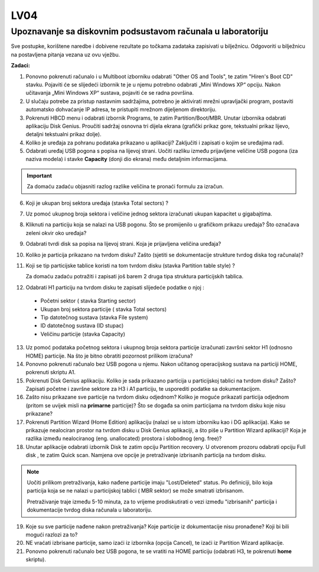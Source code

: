 LV04
====

Upoznavanje sa diskovnim podsustavom računala u laboratoriju
------------------------------------------------------------

Sve postupke, korištene naredbe i dobivene rezultate po točkama zadataka
zapisivati u bilježnicu. Odgovoriti u bilježnicu na postavljena pitanja
vezana uz ovu vježbu.

**Zadaci:**

1. Ponovno pokrenuti računalo i u Multiboot izborniku odabrati "Other OS
   and Tools", te zatim "Hiren's Boot CD" stavku. Pojaviti će se
   slijedeći izbornik te je u njemu potrebno odabrati „Mini Windows XP“
   opciju. Nakon učitavanja „Mini Windows XP“ sustava, pojaviti će se
   radna površina.

2. U slučaju potrebe za pristup nastavnim sadržajima, potrebno je aktivirati mrežni upravljački program, postaviti automatsko dohvaćanje
   IP adresa, te pristupiti mrežnom dijeljenom direktoriju.

3. Pokrenuti HBCD menu i odabrati izbornik Programs, te zatim
   Partition/Boot/MBR. Unutar izbornika odabrati aplikaciju Disk Genius.
   Proučiti sadržaj osnovna tri dijela ekrana (grafički prikaz gore,
   tekstualni prikaz lijevo, detaljni tekstualni prikaz dolje).

4. Koliko je uređaja za pohranu podataka prikazano u aplikaciji?
   Zaključiti i zapisati o kojim se uređajima radi.

5. Odabrati uređaj USB pogona s popisa na lijevoj strani. Uočiti razliku
   između prijavljene veličine USB pogona (iza naziva modela) i stavke
   **Capacity** (donji dio ekrana) među detaljnim informacijama.

..  important::

     Za domaću zadaću objasniti razlog razlike veličina te pronaći formulu za izračun.

6. Koji je ukupan broj sektora uređaja (stavka Total sectors) ?

7. Uz pomoć ukupnog broja sektora i veličine jednog sektora izračunati
   ukupan kapacitet u gigabajtima.

8. Kliknuti na particiju koja se nalazi na USB pogonu. Što se
   promijenilo u grafičkom prikazu uređaja? Što označava zeleni okvir
   oko uređaja?

9. Odabrati tvrdi disk sa popisa na lijevoj strani. Koja je prijavljena
   veličina uređaja?

10. Koliko je particija prikazano na tvrdom disku? Zašto (sjetiti se dokumentacije strukture tvrdog diska tog računala)?

11. Koji se tip particijske tablice koristi na tom tvrdom disku (stavka Partition table style) ?

    Za domaću zadaću potražiti i zapisati još barem 2 druga tipa struktura particijskih tablica.

12. Odabrati H1 particiju na tvrdom disku te zapisati slijedeće podatke o njoj :

   -  Početni sektor ( stavka Starting sector)
   
   -  Ukupan broj sektora particije ( stavka Total sectors)
   
   -  Tip datotečnog sustava (stavka File system)
   
   -  ID datotečnog sustava (ID stupac)
   
   -  Veličinu particije (stavka Capacity)

13. Uz pomoć podataka početnog sektora i ukupnog broja sektora particije izračunati završni sektor H1 (odnosno HOME) particije. Na što je bitno obratiti pozornost prilikom izračuna?

14. Ponovno pokrenuti računalo bez USB pogona u njemu. Nakon učitanog operacijskog sustava na particiji HOME, pokrenuti skriptu A1.

15. Pokrenuti Disk Genius aplikaciju. Koliko je sada prikazano particija u particijskoj tablici na tvrdom disku? Zašto? Zapisati početne i
    završne sektore za H3 i A1 particiju, te usporediti podatke sa dokumentacijom.

16. Zašto nisu prikazane sve particije na tvrdom disku odjednom? Koliko
    je moguće prikazati particija odjednom (pritom se uvijek misli na
    **primarne** particije)? Što se događa sa onim particijama na tvrdom
    disku koje nisu prikazane?

17. Pokrenuti Partition Wizard (Home Edition) aplikaciju (nalazi se u
    istom izborniku kao i DG aplikacija). Kako se prikazuje nealociran
    prostor na tvrdom disku u Disk Genius aplikaciji, a što piše u
    Partition Wizard aplikaciji? Koja je razlika između nealociranog
    (eng. unallocated) prostora i slobodnog (eng. free)?

18. Unutar aplikacije odabrati izbornik Disk te zatim opciju Partition
    recovery. U otvorenom prozoru odabrati opciju Full disk , te zatim
    Quick scan. Namjena ove opcije je pretraživanje izbrisanih particija
    na tvrdom disku.

..  note::

     Uočiti prilikom pretraživanja, kako nađene particije imaju
     "Lost/Deleted" status. Po definiciji, bilo koja particija koja se ne
     nalazi u particijskoj tablici ( MBR sektor) se može smatrati
     izbrisanom.
     
     Pretraživanje traje između 5-10 minuta, za to vrijeme prodiskutirati
     o vezi između "izbrisanih" particija i dokumentacije tvrdog diska
     računala u laboratoriju.

19. Koje su sve particije nađene nakon pretraživanja? Koje particije iz
    dokumentacije nisu pronađene? Koji bi bili mogući razlozi za to?

20. NE vraćati izbrisane particije, samo izaći iz izbornika (opcija
    Cancel), te izaći iz Partition Wizard aplikacije.

21. Ponovno pokrenuti računalo bez USB pogona, te se vratiti na HOME
    particiju (odabrati H3, te pokrenuti **home** skriptu).

